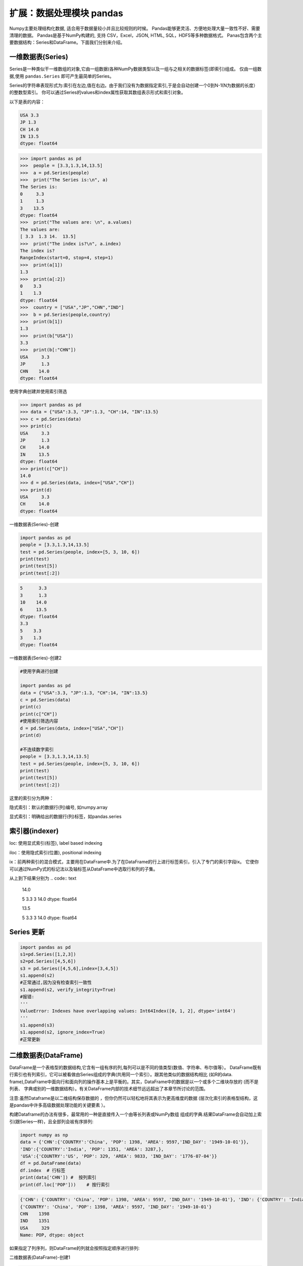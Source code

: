 扩展：数据处理模块 pandas
============================

Numpy主要处理结构化数据, 适合用于数据量较小并且比较规则的时候。
Pandas能够更灵活、方便地处理大量一致性不好、需要清理的数据。
Pandas是基于NumPy构建的, 支持 CSV，Excel，JSON, HTML, SQL，HDF5等多种数据格式。
Panas包含两个主要数据结构：Series和DataFrame。下面我们分别来介绍。

一维数据表(Series)
---------------------

Series是一种类似干一维数组的对象,它由一组数据(各种NumPy数据类型以及一组与之相关的数据标签(即索引)组成。
仅由一组数据,使用 ``pandas.Series`` 即可产生最简单的Series。

Series的字符串表现形式为:索引在左边,值在右边。由于我们没有为数据指定索引,于是会自动创建一个0到N-1(N为数据的长度）的整数型索引。
你可以通过Series的values和index属性获取其数组表示形式和索引对象。

以下是表的内容：

.. code:: text

    USA 3.3
    JP 1.3
    CH 14.0
    IN 13.5
    dtype: float64

.. code:: python 

    >>> import pandas as pd
    >>>  people = [3.3,1.3,14,13.5]
    >>>  a = pd.Series(people)
    >>>  print("The Series is:\n", a)
    The Series is:
    0     3.3
    1     1.3
    3    13.5
    dtype: float64
    >>>  print("The values are: \n", a.values)
    The values are:
    [ 3.3  1.3 14.  13.5]
    >>>  print("The index is?\n", a.index)
    The index is?
    RangeIndex(start=0, stop=4, step=1)
    >>>  print(a[1])
    1.3
    >>>  print(a[:2])
    0    3.3
    1    1.3
    dtype: float64
    >>>  country = ["USA","JP","CHN","IND"]
    >>>  b = pd.Series(people,country)
    >>>  print(b[1])
    1.3
    >>>  print(b["USA"])
    3.3
    >>>  print(b[:"CHN"])
    USA     3.3
    JP      1.3
    CHN    14.0
    dtype: float64

使用字典创建并使用索引筛选

.. code:: python 

    >>> import pandas as pd 
    >>> data = {"USA":3.3, "JP":1.3, "CH":14, "IN":13.5}
    >>> c = pd.Series(data)
    >>> print(c)
    USA     3.3
    JP      1.3
    CH     14.0
    IN     13.5
    dtype: float64
    >>> print(c["CH"])
    14.0
    >>> d = pd.Series(data, index=["USA","CH"])
    >>> print(d)
    USA     3.3
    CH     14.0
    dtype: float64

.. code:: text


一维数据表(Series)-创建

.. code:: python

    import pandas as pd
    people = [3.3,1.3,14,13.5]
    test = pd.Series(people, index=[5, 3, 10, 6])
    print(test)
    print(test[5])
    print(test[:2])

.. code:: text

    5      3.3
    3      1.3
    10    14.0
    6     13.5
    dtype: float64
    3.3
    5    3.3
    3    1.3
    dtype: float64

一维数据表(Series)-创建2

.. code:: python

    #使用字典进行创建

    import pandas as pd
    data = {"USA":3.3, "JP":1.3, "CH":14, "IN":13.5}
    c = pd.Series(data)
    print(c)
    print(c["CH"])
    #使用索引筛选内容
    d = pd.Series(data, index=["USA","CH"])
    print(d)

    #不连续数字索引
    people = [3.3,1.3,14,13.5]
    test = pd.Series(people, index=[5, 3, 10, 6])
    print(test)
    print(test[5])
    print(test[:2])

这里的索引分为两种：

隐式索引：默认的数据行(列)编号, 如numpy.array 

显式索引：明确给出的数据行(列)标签，如pandas.series

索引器(indexer)
------------------

loc: 使用显式索引(标签), label based indexing

iloc：使用隐式索引(位置), positional indexing 

ix：前两种索引的混合模式，主要用在DataFrame中.为了在DataFrame的行上进行标签索引，引入了专门的索引字段ix。
它使你可以通过NumPy式的标记法以及轴标签从DataFrame中选取行和列的子集。

.. code::python

    import pandas as pd
    people = [3.3,1.3,14,13.5]
    test = pd.Series(people, index=[5, 3, 10, 6])
    test.loc[3]
    test.loc[:3]
    test.iloc[3]
    test.iloc[:3]

从上到下结果分别为
.. code:: text

    14.0

    5 3.3
    3 14.0
    dtype: float64

    13.5

    5 3.3
    3 14.0
    dtype: float64

Series 更新
-----------
.. code:: python

    import pandas as pd
    s1=pd.Series([1,2,3])
    s2=pd.Series([4,5,6])
    s3 = pd.Series([4,5,6],index=[3,4,5])
    s1.append(s2)
    #正常通过,因为没有检查索引一致性
    s1.append(s2, verify_integrity=True) 
    #报错:
    '''
    ValueError: Indexes have overlapping values: Int64Index([0, 1, 2], dtype='int64')
    '''
    s1.append(s3)
    s1.append(s2, ignore_index=True)
    #正常更新


二维数据表(DataFrame)
---------------------

DataFrame是一个表格型的数据结构,它含有一组有序的列,每列可以是不同的值类型(数值、字符串、布尔值等）。
DataFrame既有行索引也有列索引，它可以被看做由Series组成的字典(共用同一个索引）。跟其他类似的数据结构相比
(如R的data. frame),DataFrame中面向行和面向列的操作基本上是平衡的。其实，DataFrame中的数据是以一个或多个二维块存放的
(而不是列表、 字典或别的一维数据结构）。有关DataFrame内部的技术细节远远超出了本章节所讨论的范围。

注意:虽然Dataframe是以二维结构保存数据的 ，但你仍然可以轻松地将其表示为更高维度的数据
(层次化索引的表格型结构，这是pandas中许多高级数据处理功能的关键要素 ）。

构建Dataframe的办法有很多，最常用的一种是直接传入一个由等长列表或NumPy数组
组成的字典.结果DataFrame会自动加上索引(跟Series一样)，且全部列会袚有序排列:


.. code:: python

    import numpy as np
    data = {'CHN':{'COUNTRY':'China', 'POP': 1398, 'AREA': 9597,'IND_DAY': '1949-10-01'}},
    'IND':{'COUNTRY':'India', 'POP': 1351, 'AREA': 3287,},
    'USA':{'COUNTRY':'US', 'POP': 329, 'AREA': 9833, 'IND_DAY': '1776-07-04'}}
    df = pd.DataFrame(data)
    df.index  # 行标签 
    print(data['CHN']) #  按列索引 
    print(df.loc['POP']))    # 按行索引

.. code:: text

    {'CHN': {'COUNTRY': 'China', 'POP': 1398, 'AREA': 9597, 'IND_DAY': '1949-10-01'}, 'IND': {'COUNTRY': 'India', 'POP': 1351, 'AREA': 3287}, 'USA': {'COUNTRY': 'US', 'POP': 329, 'AREA': 9833, 'IND_DAY': '1776-07-04'}}
    {'COUNTRY': 'China', 'POP': 1398, 'AREA': 9597, 'IND_DAY': '1949-10-01'}
    CHN    1398
    IND    1351
    USA     329
    Name: POP, dtype: object

如果指定了列序列，则DataFrame的列就会按照指定顺序进行排列:

二维数据表(DataFrame)-创建1

.. code:: python

    import pandas as pd
    s = pd.Series([1,2,3,4,5])
    print("S=\n", s)
    print()
    df = pd.DataFrame(s, columns=['digits'])
    print("df=\n", df)

.. code:: text

    S=
    0    1
    1    2
    2    3
    3    4
    4    5
    dtype: int64

    df=
        digits
    0       1
    1       2
    2       3
    3       4
    4       5

二维数据表(DataFrame)-创建2

在通过字典创建的时候，如果有的值并不存在，则自动用NaN填充。Nan在算术运算中会自动对齐不同索引的数据。

.. code:: python

    import pandas as pd
    data = {'CHN':{'COUNTRY':'China', 'POP': 1398, 'AREA': 9597,'IND_DAY': '1949-10-01'}},\
    'IND':{'COUNTRY':'India', 'POP': 1351, 'AREA': 3287},\
    'USA':{'COUNTRY':'US', 'POP': 329, 'AREA': 9833, 'IND_DAY': '1776-07-04'}}
    df = pd.DataFrame({"COU": country, "PEO":people})
    print("df = \n", df)

    # 在通过字典创建的时候，如果有的值并不存在，则自动用NaN填充，例如：

    dl = [{"a":1, "b":1}, {"b":2, "c":2}, {"c":3, "d":3}]
    df = pd.DataFrame(dl)
    print("df = \n", df)

两次结果分别为:

.. code:: text

    df = 
        COU   PEO
    0  USA   3.3
    1   JP   1.3
    2  CHN  14.0
    3  IND  13.5

    df =
        a    b    c    d
    0  1.0  1.0  NaN  NaN
    1  NaN  2.0  2.0  NaN
    2  NaN  NaN  3.0  3.0

二维数据表(DataFrame)-创建:通过Numpy二维数组创建

.. code:: python

    import numpy as np

    df = pd.DataFrame(np.zeros([5,3]),columns=["A", "B", "C"], index=["a", "b", "c", "d", "e"])
    print("df=\n",df)

.. code:: text

    df=
        A    B    C
    a  0.0  0.0  0.0
    b  0.0  0.0  0.0
    c  0.0  0.0  0.0
    d  0.0  0.0  0.0
    e  0.0  0.0  0.0

这里可以处理的数据类型:

.. code:: text

    object, 字符串类型
    int, 整型
    float,  浮点型 
    datetime, 时间类型 
    bool, 布尔型

数据筛选

另一种常见的数据形式是嵌套字典(也就是字典的字典).它就会被解释为:外层字典的键作为列，内层键则作为行
索引,我们也可以对该结果进行转置:

.. code:: python

    import pandas as pd
    data = {'CHN':{'COUNTRY':'China', 'POP': 1398, 'AREA': 9597,'IND_DAY': '1949-10-01'},
    'IND':{'COUNTRY':'India', 'POP': 1351, 'AREA': 3287,},
    'USA':{'COUNTRY':'US', 'POP': 329, 'AREA': 9833, 'IND_DAY': '1776-07-04'}}
    df = pd.DataFrame(data=data, index=pd.Series(['POP','AREA'])).T 
    print(df['POP']) #返回列
    print(df[1:2]) #返回行 
    print(df[1:2][:2])
    print(df['POP'][3:6])
    print(df[3:6]['POP'])
    print(df.iloc[1]) #返回单列数据
    print(df.iloc[1:3]) #返回切片列数据，相当于data.loc[[1,2,3]] 
    #print(df.loc[:4,['POP']]) #返回指定行的指定类
    #ps:这句话在python3.9跑不通,现在不知道怎么改
    print(df.iloc[:2,1:3]) #返回特定行特定列的数据

.. code:: text

    CHN    1398
    IND    1351
    USA     329
    Name: POP, dtype: int64
        POP  AREA
    IND  1351  3287
        POP  AREA
    IND  1351  3287
    Series([], Name: POP, dtype: int64)
    Series([], Name: POP, dtype: int64)
    POP     1351
    AREA    3287
    Name: IND, dtype: int64
        POP  AREA
    IND  1351  3287
    USA   329  9833
        AREA
    CHN  9597
    IND  3287

基于numpy的运算
----------------------

Pandas基于Numpy，运算结果保留索引和列标签，而且自动对齐索引，没有数据的位置自动用NaN填充.

.. code:: python

    import numpy as np
    import pandas as pd
    s1 = pd.Series({"A": 1, "B":2, "D":4, "E":5}, name="ONE")
    print(s1)
    print(np.sqrt(s1))

    s2 = pd.Series({ "D":4, "E":5, "F":6}, name="TWO")
    print(s1 + s2)
    print(s1.add(s2, fill_value=100))

.. code:: text

    A    1
    B    2
    D    4
    E    5
    Name: ONE, dtype: int64
    A    1.000000
    B    1.414214
    D    2.000000
    E    2.236068
    Name: ONE, dtype: float64
    A     NaN
    B     NaN
    D     8.0
    E    10.0
    F     NaN
    dtype: float64
    A    101.0
    B    102.0
    D      8.0
    E     10.0
    F    106.0
    dtype: float64

运算2

.. code:: python

    import pandas as pd
    import numpy as np
    A1 = np.random.randint(10, size=(3,5))
    df1 = pd.DataFrame(A1, columns=list("ABCDE"))
    print("df1 = \n", df1)

    df2 = df1 - df1.iloc[1] #按行计算
    print("\n df2 = \n", df2)

    df3 = df1.subtract(df1["B"], axis=0) #按列运算
    print("\n df3 = \n", df3)

.. code:: text

    df1 = 
        A  B  C  D  E
    0  5  7  6  6  7
    1  5  2  5  0  6
    2  1  9  4  7  4

    df2 =
        A  B  C  D  E
    0  0  5  1  6  1
    1  0  0  0  0  0
    2 -4  7 -1  7 -2

    df3 =
        A  B  C  D  E
    0 -2  0 -1 -1  0
    1  3  0  3 -2  4
    2 -8  0 -5 -2 -5

绘图
-----

.. code:: python

    import pandas as pd
    data = {'CHN':{'COUNTRY':'China', 'POP': 1398, 'AREA': 9597,'IND_DAY': '1949-10-01'}},
    'IND':{'COUNTRY':'India', 'POP': 1351, 'AREA': 3287,},
    'USA':{'COUNTRY':'US', 'POP': 329, 'AREA': 9833, 'IND_DAY': '1776-07-04'}}
    df = pd.DataFrame(data=data, index=['POP','AREA']).T 
    df.loc['China'][6:].plot() 
    #绘图 
    import pylab as pd
    pd.show()
    df.iloc[127:135,6:].T.plot() 
    #绘多图 
    df.iloc[127:135,6:].T.plot(logy=True)
    style=['s-','o-','^-'],color=['b','r','y'],linewidth=[2,1,1]

合并数据
---------

``concat()`` ,  ``append()`` ,  ``merge()`` 一般都是用来连接两个或者多个DataFrame对象。
其中，  ``concat()`` ,  ``append()`` 默认用来纵向连接DataFrame对象，  ``merge()`` 用来横向连接DataFrame对象。

合并数据concat

.. code:: python

    import pandas as pd
    s1 = pd.Series(list("ABC"), index =[1,2,3])
    s2 = pd.Series(list("DEF"), index =[4,5,6]) 
    s =  pd.concat([s1, s2])
    print(s)
    df1 = pd.DataFrame([['a', 1], ['b', 2]], columns=['A','B'])
    df2 = pd.DataFrame([['c', 3], ['d', 4]], columns=['A','B']) 
    #df3 = pd.concat([df1, df2])
    df3 = pd.concat([df1, df2], ignore_index=True) 
    df4 = pd.concat([df1, df2], keys=["C", "D"])
    print(df1)
    print("\n")
    print(df2)
    print("\n")
    print(df3)
    print("\n")
    print(df4)

.. code:: text

    1    A
    2    B
    3    C
    4    D
    5    E
    6    F
    dtype: object
    A  B
    0  a  1
    1  b  2


    A  B
    0  c  3
    1  d  4


    A  B
    0  a  1
    1  b  2
    2  c  3
    3  d  4


        A  B
    C 0  a  1
    1  b  2
    D 0  c  3
    1  d  4

注意到， 因为 ``concat()`` 保留了每个子DataFrame的index， 所以合并之后的DataFrame中， 每个index出现了两次。
我们可以通过设置 ``ignore_index=False`` 来解决这个问题.

合并数据merge


.. code:: python

    import pandas as pd
    df1 = pd.DataFrame([['a', 1], ['b', 2],['c',3]], columns=['A','B'])
    df2 = pd.DataFrame([['c', 3,  2], ['d', 4, 5]], columns=['A','B','C'])
    df3 = pd.concat([df1, df2], sort=True)
    print(df1)
    print(df2)
    print("\n")
    print(df3)
    df3 = pd.merge(df1,df2)
    print("\n")
    print(df3)
    df3 = pd.merge(df1,df2,how='outer')
    print("\n")
    print(df3)
    

.. code:: text

    A  B
    0  a  1
    1  b  2
    2  c  3
    A  B  C
    0  c  3  2
    1  d  4  5


    A  B    C
    0  a  1  NaN
    1  b  2  NaN
    2  c  3  NaN
    0  c  3  2.0
    1  d  4  5.0


    A  B  C
    0  c  3  2


    A  B    C
    0  a  1  NaN
    1  b  2  NaN
    2  c  3  2.0
    3  d  4  5.0




